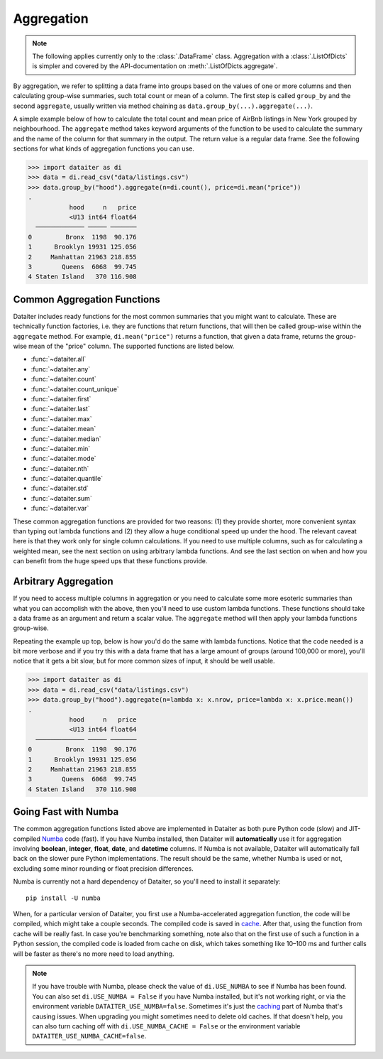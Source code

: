 Aggregation
===========

.. note:: The following applies currently only to the
          :class:`.DataFrame` class. Aggregation with a
          :class:`.ListOfDicts` is simpler and covered by the
          API-documentation on :meth:`.ListOfDicts.aggregate`.

By aggregation, we refer to splitting a data frame into groups based on
the values of one or more columns and then calculating group-wise
summaries, such total count or mean of a column. The first step is
called ``group_by`` and the second ``aggregate``, usually written via
method chaining as ``data.group_by(...).aggregate(...)``.

A simple example below of how to calculate the total count and mean
price of AirBnb listings in New York grouped by neighbourhood. The
``aggregate`` method takes keyword arguments of the function to be used
to calculate the summary and the name of the column for that summary in
the output. The return value is a regular data frame. See the following
sections for what kinds of aggregation functions you can use.

>>> import dataiter as di
>>> data = di.read_csv("data/listings.csv")
>>> data.group_by("hood").aggregate(n=di.count(), price=di.mean("price"))
.
           hood     n   price
           <U13 int64 float64
  ───────────── ───── ───────
0         Bronx  1198  90.176
1      Brooklyn 19931 125.056
2     Manhattan 21963 218.855
3        Queens  6068  99.745
4 Staten Island   370 116.908

Common Aggregation Functions
----------------------------

Dataiter includes ready functions for the most common summaries that you
might want to calculate. These are technically function factories, i.e.
they are functions that return functions, that will then be called
group-wise within the ``aggregate`` method. For example,
``di.mean("price")`` returns a function, that given a data frame,
returns the group-wise mean of the "price" column. The supported
functions are listed below.

* :func:`~dataiter.all`
* :func:`~dataiter.any`
* :func:`~dataiter.count`
* :func:`~dataiter.count_unique`
* :func:`~dataiter.first`
* :func:`~dataiter.last`
* :func:`~dataiter.max`
* :func:`~dataiter.mean`
* :func:`~dataiter.median`
* :func:`~dataiter.min`
* :func:`~dataiter.mode`
* :func:`~dataiter.nth`
* :func:`~dataiter.quantile`
* :func:`~dataiter.std`
* :func:`~dataiter.sum`
* :func:`~dataiter.var`

These common aggregation functions are provided for two reasons: (1)
they provide shorter, more convenient syntax than typing out lambda
functions and (2) they allow a huge conditional speed up under the hood.
The relevant caveat here is that they work only for single column
calculations. If you need to use multiple columns, such as for
calculating a weighted mean, see the next section on using arbitrary
lambda functions. And see the last section on when and how you can
benefit from the huge speed ups that these functions provide.

Arbitrary Aggregation
---------------------

If you need to access multiple columns in aggregation or you need to
calculate some more esoteric summaries than what you can accomplish with
the above, then you'll need to use custom lambda functions. These
functions should take a data frame as an argument and return a scalar
value. The ``aggregate`` method will then apply your lambda functions
group-wise.

Repeating the example up top, below is how you'd do the same with lambda
functions. Notice that the code needed is a bit more verbose and if you
try this with a data frame that has a large amount of groups (around
100,000 or more), you'll notice that it gets a bit slow, but for more
common sizes of input, it should be well usable.

>>> import dataiter as di
>>> data = di.read_csv("data/listings.csv")
>>> data.group_by("hood").aggregate(n=lambda x: x.nrow, price=lambda x: x.price.mean())
.
           hood     n   price
           <U13 int64 float64
  ───────────── ───── ───────
0         Bronx  1198  90.176
1      Brooklyn 19931 125.056
2     Manhattan 21963 218.855
3        Queens  6068  99.745
4 Staten Island   370 116.908

Going Fast with Numba
---------------------

The common aggregation functions listed above are implemented in
Dataiter as both pure Python code (slow) and JIT-compiled `Numba
<https://numba.pydata.org/>`_ code (fast). If you have Numba installed,
then Dataiter will **automatically** use it for aggregation involving
**boolean**, **integer**, **float**, **date**, and **datetime** columns.
If Numba is not available, Dataiter will automatically fall back on the
slower pure Python implementations. The result should be the same,
whether Numba is used or not, excluding some minor rounding or float
precision differences.

Numba is currently not a hard dependency of Dataiter, so you'll need to
install it separately::

   pip install -U numba

When, for a particular version of Dataiter, you first use a
Numba-accelerated aggregation function, the code will be compiled, which
might take a couple seconds. The compiled code is saved in `cache
<https://numba.readthedocs.io/en/stable/developer/caching.html>`_.
After that, using the function from cache will be really fast. In case
you're benchmarking something, note also that on the first use of such a
function in a Python session, the compiled code is loaded from cache on
disk, which takes something like 10–100 ms and further calls will be
faster as there's no more need to load anything.

.. note:: If you have trouble with Numba, please check the value of
          ``di.USE_NUMBA`` to see if Numba has been found. You can also
          set ``di.USE_NUMBA = False`` if you have Numba installed, but
          it's not working right, or via the environment variable
          ``DATAITER_USE_NUMBA=false``. Sometimes it's just the
          `caching
          <https://numba.readthedocs.io/en/stable/developer/caching.html>`_
          part of Numba that's causing issues. When upgrading you might
          sometimes need to delete old caches. If that doesn't help, you
          can also turn caching off with ``di.USE_NUMBA_CACHE = False``
          or the environment variable
          ``DATAITER_USE_NUMBA_CACHE=false``.
